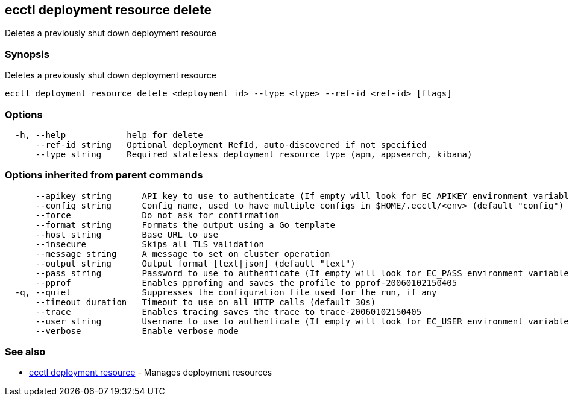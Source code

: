 [#ecctl_deployment_resource_delete]
== ecctl deployment resource delete

Deletes a previously shut down deployment resource

[float]
=== Synopsis

Deletes a previously shut down deployment resource

----
ecctl deployment resource delete <deployment id> --type <type> --ref-id <ref-id> [flags]
----

[float]
=== Options

----
  -h, --help            help for delete
      --ref-id string   Optional deployment RefId, auto-discovered if not specified
      --type string     Required stateless deployment resource type (apm, appsearch, kibana)
----

[float]
=== Options inherited from parent commands

----
      --apikey string      API key to use to authenticate (If empty will look for EC_APIKEY environment variable)
      --config string      Config name, used to have multiple configs in $HOME/.ecctl/<env> (default "config")
      --force              Do not ask for confirmation
      --format string      Formats the output using a Go template
      --host string        Base URL to use
      --insecure           Skips all TLS validation
      --message string     A message to set on cluster operation
      --output string      Output format [text|json] (default "text")
      --pass string        Password to use to authenticate (If empty will look for EC_PASS environment variable)
      --pprof              Enables pprofing and saves the profile to pprof-20060102150405
  -q, --quiet              Suppresses the configuration file used for the run, if any
      --timeout duration   Timeout to use on all HTTP calls (default 30s)
      --trace              Enables tracing saves the trace to trace-20060102150405
      --user string        Username to use to authenticate (If empty will look for EC_USER environment variable)
      --verbose            Enable verbose mode
----

[float]
=== See also

* xref:ecctl_deployment_resource[ecctl deployment resource]	 - Manages deployment resources

